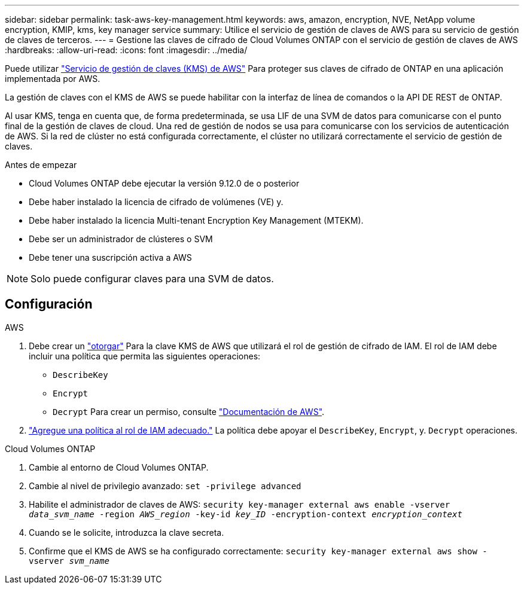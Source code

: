 ---
sidebar: sidebar 
permalink: task-aws-key-management.html 
keywords: aws, amazon, encryption, NVE, NetApp volume encryption, KMIP, kms, key manager service 
summary: Utilice el servicio de gestión de claves de AWS para su servicio de gestión de claves de terceros. 
---
= Gestione las claves de cifrado de Cloud Volumes ONTAP con el servicio de gestión de claves de AWS
:hardbreaks:
:allow-uri-read: 
:icons: font
:imagesdir: ../media/


[role="lead"]
Puede utilizar link:https://docs.aws.amazon.com/kms/latest/developerguide/overview.html["Servicio de gestión de claves (KMS) de AWS"^] Para proteger sus claves de cifrado de ONTAP en una aplicación implementada por AWS.

La gestión de claves con el KMS de AWS se puede habilitar con la interfaz de línea de comandos o la API DE REST de ONTAP.

Al usar KMS, tenga en cuenta que, de forma predeterminada, se usa LIF de una SVM de datos para comunicarse con el punto final de la gestión de claves de cloud. Una red de gestión de nodos se usa para comunicarse con los servicios de autenticación de AWS. Si la red de clúster no está configurada correctamente, el clúster no utilizará correctamente el servicio de gestión de claves.

.Antes de empezar
* Cloud Volumes ONTAP debe ejecutar la versión 9.12.0 de o posterior
* Debe haber instalado la licencia de cifrado de volúmenes (VE) y.
* Debe haber instalado la licencia Multi-tenant Encryption Key Management (MTEKM).
* Debe ser un administrador de clústeres o SVM
* Debe tener una suscripción activa a AWS



NOTE: Solo puede configurar claves para una SVM de datos.



== Configuración

.AWS
. Debe crear un link:https://docs.aws.amazon.com/kms/latest/developerguide/concepts.html#grant["otorgar"^] Para la clave KMS de AWS que utilizará el rol de gestión de cifrado de IAM. El rol de IAM debe incluir una política que permita las siguientes operaciones:
+
** `DescribeKey`
** `Encrypt`
** `Decrypt`
Para crear un permiso, consulte link:https://docs.aws.amazon.com/kms/latest/developerguide/create-grant-overview.html["Documentación de AWS"^].


. link:https://docs.aws.amazon.com/IAM/latest/UserGuide/access_policies_manage-attach-detach.html["Agregue una política al rol de IAM adecuado."^] La política debe apoyar el `DescribeKey`, `Encrypt`, y. `Decrypt` operaciones.


.Cloud Volumes ONTAP
. Cambie al entorno de Cloud Volumes ONTAP.
. Cambie al nivel de privilegio avanzado:
`set -privilege advanced`
. Habilite el administrador de claves de AWS:
`security key-manager external aws enable -vserver _data_svm_name_ -region _AWS_region_ -key-id _key_ID_ -encryption-context _encryption_context_`
. Cuando se le solicite, introduzca la clave secreta.
. Confirme que el KMS de AWS se ha configurado correctamente:
`security key-manager external aws show -vserver _svm_name_`

